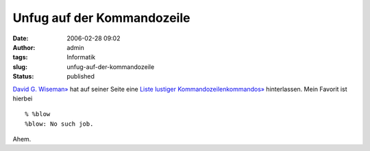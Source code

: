 Unfug auf der Kommandozeile
###########################
:date: 2006-02-28 09:02
:author: admin
:tags: Informatik
:slug: unfug-auf-der-kommandozeile
:status: published

`David G. Wiseman» <http://www.csd.uwo.ca/staff/magi/>`__ hat auf seiner
Seite eine `Liste lustiger
Kommandozeilenkommandos» <http://www.csd.uwo.ca/staff/magi/personal/humour/Computer_Audience/Funny%20UNIX%20Shell%20Commands.html>`__
hinterlassen. Mein Favorit ist hierbei

::

    % %blow
    %blow: No such job.

Ahem.
